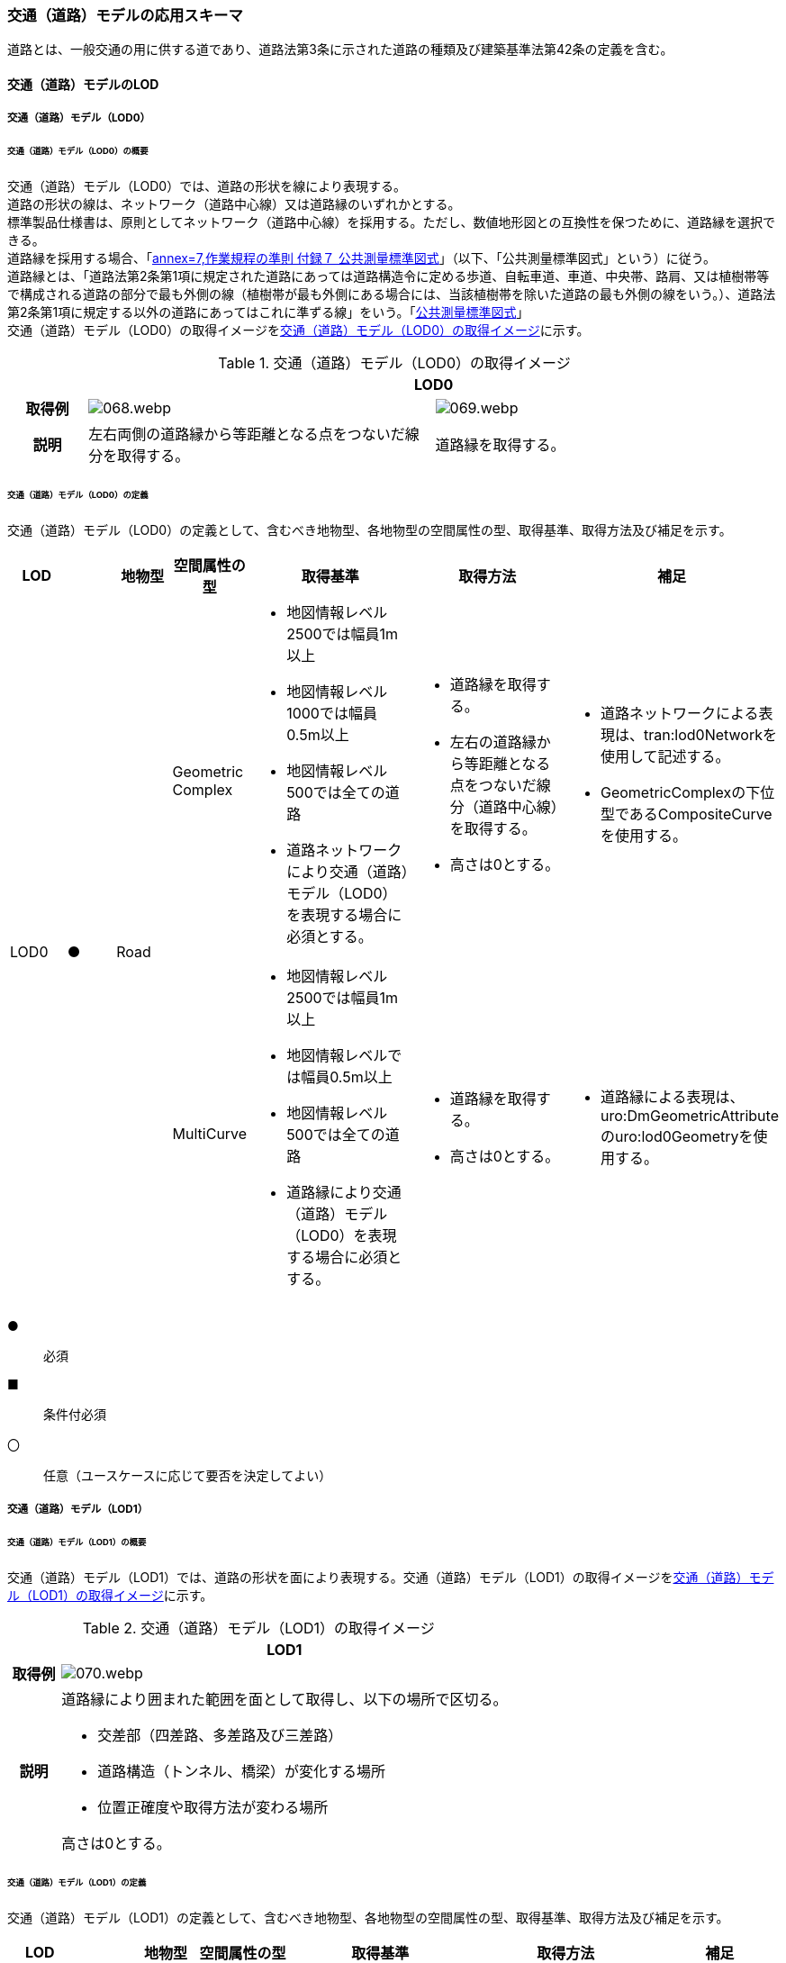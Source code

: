 [[toc4_03]]
=== 交通（道路）モデルの応用スキーマ

道路とは、一般交通の用に供する道であり、道路法第3条に示された道路の種類及び建築基準法第42条の定義を含む。

[[toc4_03_01]]
==== 交通（道路）モデルのLOD

[[toc4_03_01_01]]
===== 交通（道路）モデル（LOD0）

====== 交通（道路）モデル（LOD0）の概要

交通（道路）モデル（LOD0）では、道路の形状を線により表現する。 +
道路の形状の線は、ネットワーク（道路中心線）又は道路縁のいずれかとする。 +
標準製品仕様書は、原則としてネットワーク（道路中心線）を採用する。ただし、数値地形図との互換性を保つために、道路縁を選択できる。 +
道路縁を採用する場合、「<<gsi_ops,annex=7,作業規程の準則 付録７ 公共測量標準図式>>」（以下、「公共測量標準図式」という）に従う。 +
道路縁とは、「道路法第2条第1項に規定された道路にあっては道路構造令に定める歩道、自転車道、車道、中央帯、路肩、又は植樹帯等で構成される道路の部分で最も外側の線（植樹帯が最も外側にある場合には、当該植樹帯を除いた道路の最も外側の線をいう。）、道路法第2条第1項に規定する以外の道路にあってはこれに準ずる線」をいう。「<<gsi_ops,公共測量標準図式>>」 +
交通（道路）モデル（LOD0）の取得イメージを<<tab-4-16>>に示す。

[[tab-4-16]]
[cols="2a,9a,9a"]
.交通（道路）モデル（LOD0）の取得イメージ
|===
h| 2+^h| LOD0
h| 取得例
|
image::images/068.webp.png[]
|
image::images/069.webp.png[]

h| 説明 | 左右両側の道路縁から等距離となる点をつないだ線分を取得する。
|
道路縁を取得する。

|===

====== 交通（道路）モデル（LOD0）の定義

交通（道路）モデル（LOD0）の定義として、含むべき地物型、各地物型の空間属性の型、取得基準、取得方法及び補足を示す。

[cols="1a,^1a,1a,1a,3a,3a,2a"]
|===
| LOD | | 地物型 | 空間属性の型 | 取得基準 | 取得方法 | 補足

.2+| LOD0
.2+| ●
.2+| Road
| Geometric Complex
|
* 地図情報レベル2500では幅員1m以上
* 地図情報レベル1000では幅員0.5m以上
* 地図情報レベル500では全ての道路
* 道路ネットワークにより交通（道路）モデル（LOD0）を表現する場合に必須とする。
|
* 道路縁を取得する。
* 左右の道路縁から等距離となる点をつないだ線分（道路中心線）を取得する。
* 高さは0とする。
|
* 道路ネットワークによる表現は、tran:lod0Networkを使用して記述する。
* GeometricComplexの下位型であるCompositeCurveを使用する。

| MultiCurve
|
* 地図情報レベル2500では幅員1m以上
* 地図情報レベルでは幅員0.5m以上
* 地図情報レベル500では全ての道路
* 道路縁により交通（道路）モデル（LOD0）を表現する場合に必須とする。
|
* 道路縁を取得する。
* 高さは0とする。
|
* 道路縁による表現は、uro:DmGeometricAttributeのuro:lod0Geometryを使用する。

|===

[%key]
●:: 必須
■:: 条件付必須
〇:: 任意（ユースケースに応じて要否を決定してよい）

[[toc4_03_01_02]]
===== 交通（道路）モデル（LOD1）

====== 交通（道路）モデル（LOD1）の概要

交通（道路）モデル（LOD1）では、道路の形状を面により表現する。交通（道路）モデル（LOD1）の取得イメージを<<tab-4-17>>に示す。

[[tab-4-17]]
[cols="1a,9a"]
.交通（道路）モデル（LOD1）の取得イメージ
|===
h| ^h| LOD1
h| 取得例
|
image::images/070.webp.png[]

h| 説明 |
道路縁により囲まれた範囲を面として取得し、以下の場所で区切る。

* 交差部（四差路、多差路及び三差路）
* 道路構造（トンネル、橋梁）が変化する場所
* 位置正確度や取得方法が変わる場所

高さは0とする。

|===

====== 交通（道路）モデル（LOD1）の定義

交通（道路）モデル（LOD1）の定義として、含むべき地物型、各地物型の空間属性の型、取得基準、取得方法及び補足を示す。

[cols="1a,^1a,1a,1a,3a,3a,2a"]
|===
| LOD | | 地物型 | 空間属性の型 | 取得基準 | 取得方法 | 補足

| LOD1
| ●
| Road
| MultiSurface
|
* 地図情報レベル2500では幅員1m以上
* 地図情報レベルでは幅員0.5m以上
* 地図情報レベル500では全ての道路
|
* 道路縁をつないだ面を作成する。
* 以下の場所で区切る。
** 交差部
** 道路構造が変化する場所
** 位置正確度や取得方法が変わる場所
* 高さは0とする。
|

|===

[%key]
●:: 必須
■:: 条件付必須
〇:: 任意（ユースケースに応じて要否を決定してよい）

[[toc4_03_01_03]]
===== 交通（道路）モデル（LOD2）

====== 交通（道路）モデル（LOD2）の概要

交通（道路）モデル（LOD2）では、道路の形状を面により表現し、面を車道部、車道交差部、歩道部及び島に区分する。交通（道路）モデル（LOD2）の取得イメージを<<tab-4-18>>に示す。

[[tab-4-18]]
[cols="1a,9a"]
.交通（道路）モデル（LOD2）の取得イメージ
|===
h| ^h| LOD2
h| 取得例
|
image::images/071.webp.png[]

h| 説明 |
道路縁により囲まれた範囲を面として取得し、面を以下に区分する。

* 車道部
* 車道交差部
* 歩道部
* 島

高さは0とする。

|===

車道部とは、主として自動車が利用する道路の部分で、車線、すりつけ区間、分離帯が切断された車道の部分、側帯、路肩、停車帯、待避所、乗合自動車停車所、非常駐車帯、副道を含む。

[.source]
<<nilim_kiban_dps,道路基盤地図情報（整備促進版）製品仕様書（案）>>

車道交差部とは、十字路、丁字路、その他2つ以上の車道が交わる部分をいう。

[.source]
<<nilim_kiban_dps,道路基盤地図情報（整備促進版）製品仕様書（案）>>


歩道部とは、専ら歩行者と自転車の通行の用に供するため、工作物により車道部と区画して設置される道路の部分で、自転車道、自転車歩行者道、歩道を含む。

[.source]
<<nilim_kiban_dps,道路基盤地図情報（整備促進版）製品仕様書（案）>>


島とは、車両の走行を制御し、安全な交通を確保するために設置される分離帯及び交通島の部分をいう。

[.source]
<<nilim_kiban_dps,道路基盤地図情報（整備促進版）製品仕様書（案）>>


====== 交通（道路）モデル（LOD2）の定義

交通（道路）モデル（LOD2）の定義として、含むべき地物型、各地物型の空間属性の型、取得基準、取得方法及び補足を示す。

[cols="1a,^1a,1a,1a,3a,3a,2a"]
|===
| LOD | | 地物型 | 空間属性の型 | 取得基準 | 取得方法 | 補足

| LOD2
| ●
| Road
| MultiSurface
|
* 道路法の道路
* 建築基準法第42条の道路
|
* TrafficArea及びAuxiliaryTrafficAreaの集まりとして作成する。
|

.4+| LOD2
.4+| ●
.4+| TrafficArea
.4+| MultiSurface
|
* 車道部
|
* 車道の境界をつないだ面を作成し、車道交差部を除く面を取得する。
* 高さは0とする。
|

|
* 車道交差部（隅切りがある場合）
<|
* 隅切りに囲まれた車道部を取得する。
* 高さは0とする。
|
隅切りとは、道路構造令第27条第2項に示された、道路が同一平面で交差又は接続する場合に、隅角部を切り取り、適当な見とおしができる構造としたものをいう。
また、建築基準法施行規則第144条の4第1項第2号に示される隅切りを含む。

image::images/072.webp.png[]

|
* 車道交差部（隅切りが無い場合）
<|
* 交差する道路の道路縁が接する点を結ぶ線に囲まれた車道部を取得する。
* 高さは0とする。
|
image::images/073.webp.png[]

|
* 歩道部
<|
* 歩道の境界をつないだ面を取得する。
* 高さは0とする。
|

| LOD2
| ●
| Auxiliary Traffic Area
| MultiSurface
|
* 島
|
* 島の外周を取得する。
* 高さは0とする。
|

|===

[%key]
●:: 必須
■:: 条件付必須
〇:: 任意（ユースケースに応じて要否を決定してよい）

[[toc4_03_01_04]]
===== 交通（道路）モデル（LOD3）

====== 交通（道路）モデル（LOD3）の概要

交通（道路）モデル（LOD3）では、道路の形状を面により表現し、面を車道部、車道交差部、歩道部及び分離帯等に区分する。交通（道路）モデル（LOD3）は、「道路内の区分」（<<tab-4-19>>）と「高さの取得方法」（<<tab-4-20>>）の組み合わせが異なるLOD3.0、LOD3.1、LOD3.2、LOD3.3及びLOD3.4に区分する。標準製品仕様は、原則としてLOD3.0とする。ただし、ユースケースの必要に応じて、LOD3.1、LOD3.2、LOD3.3又はLOD3.4を採用できる。

[[tab-4-19]]
[cols="2a,4a,^4a,^1a,^1a,^1a,^1a,^1a"]
.LOD3.0、LOD3.1、LOD3.2、LOD3.3及び LOD3.4の「道路内の区分」
|===
2+| 交通（道路）モデル（LOD3）に含むべき地物 | 対応するCityGMLの地物型 | LOD3.0 | LOD3.1 | LOD3.2 | LOD3.3 | LOD3.4

2+| 道路 | Road |  ● |  ● |  ● |  ● |  ●
.5+| 車道部 | <| TrafficArea |  ● |  ● |  ● |  ● |  ●
| 車道交差部 | TrafficArea |  ● |  ● |  ● |  ● |  ●
| 車線 | TrafficArea | |  ● |  ● |  ● |  ●
| すりつけ区間、踏切道、軌道敷、待避所、副道、自動車駐車場（走路）、自転車駐車場（走路） | TrafficArea | | | | |  〇
| 非常駐車帯、中央帯、側帯、路肩、停車帯、乗合自動車停車所、自動車駐車場（駐車区画）、自転車駐車場（駐車区画） | AuxiliaryTrafficArea | | | | |  〇
.3+| 歩道部 | <| TrafficArea |  ● |  ● |  ● |  ● |  ●
| 歩道部上の植栽 | AuxiliaryTrafficArea | | |  ● |  ● |  ●
| 歩道、自転車歩行者道、自転車道 | TrafficArea | | | | |  〇
.2+| 島 | | AuxiliaryTrafficArea |  ● |  ● |  ● |  ● |  ●
| 交通島、分離帯、植樹帯、路面電車停車所 | AuxiliaryTrafficArea | | | | |  〇

|===

[%key]
●:: 必須
■:: 条件付必須
〇:: 任意（ユースケースに応じて要否を決定してよい）

[[tab-4-20]]
[cols="45a,^11a,^11a,^11a,^11a,^11a"]
.LOD3.0、LOD3.1、LOD3.2、LOD3.3及びLOD3.4の「高さの取得方法」
|===
| 取得方法 | LOD3.0 | LOD3.1 | LOD3.2 | LOD3.3 | LOD3.4

| 道路の横断方向の高さは一律とし、車道の高さとする。 |  ● |  ● | | |
| 道路の横断方向に15㎝以上の高さの差が存在した場合に、車道部、歩道部、島それぞれの高さを取得する。
|
| |  ● | |
| 道路の横断方向に2㎝以上の高さの差が存在した場合に、車道部、歩道部、島それぞれの高さを取得する。
|
| | |  ● |  ● footnote:[LOD3.4における取得の下限値は、ユースケースの必要に応じて定めることができる。]

|===


交通（道路）モデル（LOD3）の取得イメージを<<tab-4-21>>及び<<tab-4-22>>に示す。

// this table is_common to both doc01 and doc02 slide 24
// RWP aligned text 20240917

[[tab-4-21]]
[cols="1a,1a,1a,1a"]
.交通（道路）モデル（LOD3）の取得イメージ（道路内の区分）
|===
| LOD3.0 | LOD3.1 | LOD3.2及びLOD3.3 | LOD3.4

| 車道部、車道交差部、島及び歩道部を区分する。
| LOD3.0の区分を細分する。 +
車道部のうち、車線を区分する。
| LOD3.1の区分を細分する。 +
歩道部のうち、植栽を区分する。
| LOD3.3の区分を細分する。細分はユースケースに応じて決定する。

|
image::images/074.webp.png[]
|
image::images/075.webp.png[]
|
image::images/076.webp.png[]
|
image::images/077.webp.png[]

|===

NOTE: 青色着色している道路内の区分は、当該LODにおいて新たに区別ができるようになる区分である。

[[tab-4-22]]
[cols="1a,1a,1a"]
.交通（道路）モデル（LOD3）の取得イメージ（高さの取得方法）
|===
| LOD3.0及びLOD3.1 | LOD3.2 | LOD3.3及びLOD3.4

|
道路内（車道部、歩道部、島）の高さは、横断方向に同一（全て車道の高さ）となる。

立体交差が表現できる。

image::images/078.webp.png[]

|
道路の横断方向に存在する15㎝以上の高さの差を取得する。

. 高さの差が15㎝以上の段は、段の形状を取得する。
+
image::images/079.webp.png[]

. 高さの差が15㎝以上のスロープは、スロープの形状を取得する。
+
image::images/081.webp.png[]

. 高さの差が15㎝未満の段が複数あり、合計15㎝以上の高さの差がある場合は、スロープとして取得する。
+
image::images/083.webp.png[]

歩道と車道との間や車道と島との間に存在する縁石による段を表現できる。

|
道路の横断方向に存在する2㎝以上の高さの差を取得する。

. 高さの差が2㎝以上の段は、段の形状を取得する。
+
image::images/080.webp.png[]

. 高さの差が2㎝以上のスロープは、スロープの形状を取得する。
+
image::images/082.webp.png[]

. 高さの差が2㎝未満の段が複数あり、合計2㎝以上の高さの差がある場合は、スロープとして取得する。
+
image::images/084.webp.png[]

歩道に設けられた車道への切り下げ部に存在する段が表現できる。

image::images/085.webp.png[]

|===

====== 交通（道路）モデル（LOD3.0）の定義

交通（道路）モデル（LOD3.0）の定義として、含むべき地物型、各地物型の空間属性の型、取得基準、取得方法及び補足を示す。

[cols="1a,^1a,1a,1a,3a,3a,2a"]
|===
| LOD | | 地物型 | 空間属性の型 | 取得基準 | 取得方法 | 補足

| LOD3.0
| ●
| Road
| MultiSurface
|
* 道路法の道路
* 建築基準法第42条の道路
|
* TrafficArea及びAuxiliaryTrafficAreaの集まりとして作成する。
| 道路内の高さは、横断方向に同一（全て車道の路面高さ）となる。

.4+| LOD3.0
.4+| ●
.4+| TrafficArea
.4+| MultiSurface
|
* 車道部
|
* 車道の境界をつないだ面を作成し、車道交差部を除く面を取得する。
* 高さは車道の路面高さとする。
|

|
* 車道交差部（隅切りがある場合）
<|
* 隅切りで囲まれた車道部を取得する。
* 高さは車道の路面高さとする。
|

|
* 車道交差部（隅切りが無い場合）
<|
* 交差する道路の道路縁が接する点を結ぶ線に囲まれた車道部を取得する。
* 高さは車道の路面高さとする。
|
image::images/086.webp.png[]

|
* 歩道部
<|
* 歩道の境界をつないだ面を取得する。
* 高さは車道の路面高さとする。
|

| LOD3.0
| ●
| Auxiliary TrafficArea
| MultiSurface
|
* 島
|
* 島の外周を取得する。
* 高さは車道の路面高さとする。
|

|===

[%key]
●:: 必須
■:: 条件付必須
〇:: 任意（ユースケースに応じて要否を決定してよい）

====== 交通（道路）モデル（LOD3.1）の定義

交通（道路）モデル（LOD3.1）の定義として、含むべき地物型、各地物型の空間属性の型、取得基準、取得方法及び補足を示す。

[cols="1a,^1a,1a,1a,3a,3a,2a"]
|===
| LOD | | 地物型 | 空間属性の型 | 取得基準 | 取得方法 | 補足

| LOD3.1
| ●
| Road
| MultiSurface
|
* 道路法の道路
* 建築基準法第42条の道路
|
* TrafficArea及びAuxiliaryTrafficAreaの集まりとして作成する。
| 道路内の高さは、横断方向に同一（全て車道の路面高さ）となる。

.5+| LOD3.1
.5+| ●
.5+| TrafficArea
.5+| MultiSurface
|
* 車道部
<|
* 車道の境界をつないだ面を作成し、車道交差部及び車線を除く面を取得する。
* 高さは車道の路面高さとする。
|

|
* 車線
<|
* 区画線をつないだ面を作成する。
* 高さは車道の路面高さとする。
|

|
* 車道交差部（隅切りがある場合）
<|
* 停止線がある場合にはこれの延長とし、停止線がない場合には、隅切りに囲まれた車道部を取得する。
* 高さは車道の路面高さとする。
|

|
* 車道交差部（隅切りが無い場合）
<|
* 停止線がある場合にはこれの延長とし、停止線がない場合には、交差する道路の道路縁が接する点を結ぶ線に囲まれた車道部を取得する。
* 高さは車道の路面高さとする。
|

|
* 歩道部
<|
* 歩道の境界に囲まれた面を取得する。
* 高さは車道の路面高さとする。
|

| LOD3.1
| ●
| Auxiliary TrafficArea
| MultiSurface
|
* 島
|
* 島の外周を取得する。
* 高さは車道の路面高さとする。
|

|===

[%key]
●:: 必須
■:: 条件付必須
〇:: 任意（ユースケースに応じて要否を決定してよい）

====== 交通（道路）モデル（LOD3.2）の定義

交通（道路）モデル（LOD3.2）の定義として、含むべき地物型、各地物型の空間属性の型、取得基準、取得方法及び補足を示す。

[cols="1a,^1a,1a,1a,3a,3a,2a"]
|===
| LOD | | 地物型 | 空間属性の型 | 取得基準 | 取得方法 | 補足

| LOD3.2
| ●
| Road
| MultiSurface
|
* 道路法の道路
* 建築基準法第42条の道路
|
* TrafficArea及びAuxiliaryTrafficAreaの集まりとして作成する。
| 道路の横断方向に存在する15㎝以上の高さの差を取得する。

.6+| LOD3.2
.6+| ●
.6+| TrafficArea
.6+| MultiSurface
|
* 車道部
|
* 車道の境界をつないだ面を作成し、車道交差部及び車線を除く面を取得する。
* 高さは車道の路面高さとする。
|

|
* 車線
<|
* 区画線をつないだ面を作成する。
* 高さは車道の路面高さとする。
|

|
* 車道交差部（隅切りがある場合）
<|
* 停止線がある場合にはこれの延長とし、停止線がない場合には、隅切りに囲まれた車道部を取得する。
* 高さは車道の路面高さとする。
|

|
* 車道交差部（隅切りが無い場合）
<|
* 停止線がある場合にはこれの延長とし、停止線がない場合には、交差する道路の道路縁が接する点を結ぶ線に囲まれた車道部を取得する。
* 高さは車道の路面高さとする。
|

|
* 歩道部
<|
* 歩道の境界をつないだ面を取得する。
* 高さは歩道の路面高さとする。
* 横断歩道や車両出入口部に設置された歩道の切り下げ部では、歩道の高さは、車道の路面高さと同一の高さとする。
|

|
* 歩道部と車道部との間に存在する15㎝以上の高さの差
<|
* 15㎝以上の段の場合は、段の上端と下端を結ぶ面を作成し、その形状を取得する。
* 15㎝以上のスロープは、スロープの下端と上端を結ぶ面を取得する。
* 15㎝未満の段が複数存在する場合は、最下段の下端と最上段の上端を結ぶ面を作成する。
|
高さの差を表現する面は、歩道部の一部として取得する。

image::images/087.webp.png[]

.2+| LOD3.2
.2+| ●
.2+| Auxiliary TrafficArea
.2+| MultiSurface
|
* 島
|
* 島の上端の外周を面として取得する。
* 島の下端の外周と島の上端の外周に囲まれた面を取得する。
* 島の下端の外周の各頂点には、路面の高さを与え、上端の外周の各頂点には、島の上端の高さを与える。
|

|
* 植栽
<|
* 植栽の上端の外周を面として取得する。
* 植栽の下端の外周と島の上端の外周に囲まれた面を取得する。
* 植栽の下端の外周の各頂点には、歩道の路面の高さを与え、上端の外周の各頂点には、植栽の上端の高さを与える。
|

|===

[%key]
●:: 必須
■:: 条件付必須
〇:: 任意（ユースケースに応じて要否を決定してよい）

====== 交通（道路）モデル（LOD3.3）の定義

交通（道路）モデル（LOD3.3）の定義として、含むべき地物型、各地物型の空間属性の型、取得基準、取得方法及び補足を示す。

[cols="1a,^1a,1a,1a,3a,3a,2a"]
|===
| LOD | | 地物型 | 空間属性の型 | 取得基準 | 取得方法 | 補足

| LOD3.3
| ●
| Road
| MultiSurface
|
* 道路法の道路
* 建築基準法第42条の道路
|
* TrafficArea及びAuxiliaryTrafficAreaの集まりとして作成する。
| 道路の横断方向に存在する2㎝以上の高さの差を取得する。

.6+| LOD3.3
.6+| ●
.6+| TrafficArea
.6+| MultiSurface
|
* 車道部
|
* 車道の境界をつないだ面を作成し、車道交差部及び車線を除く面を取得する。
* 高さは車道の路面高さとする。
|

|
* 車線
<|
* 区画線をつないだ面を作成する。
* 高さは車道の路面高さとする。
|

|
* 車道交差部（隅切りがある場合）
<|
* 停止線がある場合にはこれの延長とし、停止線がない場合には、隅切りに囲まれた車道部を取得する。
* 高さは車道の路面高さとする。
|

|
* 車道交差部（隅切りが無い場合）
<|
* 停止線がある場合にはこれの延長とし、停止線がない場合には、交差する道路の道路縁が接する点を結ぶ線に囲まれた車道部を取得する。
* 高さは車道の路面高さとする。
|

|
* 歩道部
<|
* 歩道の境界をつないだ面を取得する。
* 高さは歩道の路面高さとする。
|

|
* 歩道部と車道部との間に存在する2㎝以上の高さの差
<|
* 2㎝以上の段の場合は、段の上端と下端を結ぶ面を作成し、その形状を取得する。
* 2㎝以上のスロープは、スロープの下端と上端を結ぶ面を取得する。
* 2㎝未満の段が複数存在する場合は、最下段の下端と最上段の上端を結ぶ面を作成する。
|
高さの差を表現する面は、歩道部の一部として取得する。

image::images/088.webp.png[]

.2+| LOD3.3
.2+| ●
.2+| Auxiliary TrafficArea
.2+| MultiSurface
|
* 島
|
* 島の上端の外周を面として取得する。
* 島の下端の外周と島の上端の外周に囲まれた面を取得する。
* 島の下端の外周の各頂点には、路面の高さを与え、上端の外周の各頂点には、島の上端の高さを与える。
|

|
* 植栽
<|
* 植栽の上端の外周を面として取得する。
* 植栽の下端の外周と島の上端の外周に囲まれた面を取得する。
* 植栽の下端の外周の各頂点には、歩道の路面の高さを与え、上端の外周の各頂点には、植栽の上端の高さを与える。
|

|===

[%key]
●:: 必須
■:: 条件付必須
〇:: 任意（ユースケースに応じて要否を決定してよい）

====== 交通（道路）モデル（LOD3.4）の定義

交通（道路）モデル（LOD3.4）の定義として、含むべき地物型、各地物型の空間属性の型、取得基準、取得方法及び補足を示す。

[cols="1a,^1a,1a,1a,3a,3a,2a"]
|===
| LOD | | 地物型 | 空間属性の型 | 取得基準 | 取得方法 | 補足

| LOD3.4
| ●
| Road
| MultiSurface
|
* 道路法の道路
* 建築基準法第42条の道路
|
* TrafficArea及びAuxiliaryTrafficAreaの集まりとして作成する。
| 道路の横断方向に存在する2㎝以上の高さの差を取得する。

.6+| LOD3.4
.6+| ●
.6+| TrafficArea
.6+| MultiSurface
|
* 車道部
|
* 車道の境界をつないだ面を作成し、車道交差部及び車線を除く面を取得する。
* 高さは車道の路面高さとする。
|

|
* 車線
<|
* 区画線又は道路標示をつないだ面を取得する。
* 高さは車道の路面高さとする。
|

|
* 車道交差部（隅切りがある場合）
<|
* 停止線がある場合にはこれの延長とし、停止線がない場合には、隅切りに囲まれた車道部を取得する。
* 高さは車道の路面高さとする。
|

|
* 車道交差部（隅切りが無い場合）
<|
* 停止線がある場合にはこれの延長とし、停止線がない場合には、交差する道路の道路縁が接する点を結ぶ線に囲まれた車道部を取得する。
* 高さは車道の路面高さとする。
|

|
* 歩道部
<|
* 歩道の境界をつないだ面を取得する。
* 高さは歩道の路面高さとする。
|

|
* 歩道部と車道部との間に存在する2㎝以上の高さの差
<|
* 2㎝以上の段の場合は、段の上端と下端を結ぶ面を作成し、その形状を取得する。
* 2㎝以上のスロープは、スロープの下端と上端を結ぶ面を取得する。
* 2㎝未満の段が複数存在する場合は、最下段の下端と最上段の上端を結ぶ面を作成する。
|
高さの差を表現する面は、歩道部の一部として取得する。

image::images/089.webp.png[]

| LOD3.4
| 〇
| TrafficArea
| MultiSurface
|
* すりつけ区間、踏切道、軌道敷、待避所、副道、自動車駐車場（走路）、自転車駐車場（走路）、
|
* 区画線又は道路標示をつないだ面を取得する。
* 高さは路面高さとする。
| ユースケースの必要に応じて、車道部又は車線を細分する。

| LOD3.4
| 〇
| TrafficArea
| MultiSurface
|
* 自転車歩行車道、自転車道、歩道
|
* 歩道部の境界をつないだ面を取得する。
* 高さは自転車歩行車道又は自転車の路面高さとする。
| ユースケースの必要に応じて、歩道部を細分する。

.2+| LOD3.4
.2+| ●
.2+| Auxiliary TrafficArea
.2+| MultiSurface
|
* 島
|
* 島の上端の外周を面として取得する。
* 島の下端の外周と島の上端の外周に囲まれた面を取得する。
* 島の下端の外周の各頂点には、路面の高さを与え、上端の外周の各頂点には、島の上端の高さを与える。
|

|
* 植栽
<|
* 植栽の上端の外周を面として取得する。
* 植栽の下端の外周と島の上端の外周に囲まれた面を取得する。
* 植栽の下端の外周の各頂点には、歩道の路面の高さを与え、上端の外周の各頂点には、植栽の上端の高さを与える。
|

| LOD3.4
| 〇
| Auxiliary TrafficArea
| MultiSurface
|
* 非常駐車帯、中央帯、側帯、路肩、停車帯、乗合自動車停車所、自動車駐車場（駐車区画）、自転車駐車場（駐車区画）
|
* 車道端、区画線又は道路標示をつないだ面を取得する。
* 高さは路面高さとする。
| ユースケースの必要に応じて、車道部を細分する。

| LOD3.4
| 〇
| Auxiliary TrafficArea
| MultiSurface
|
* 分離帯、交通島
|
* 分離帯又は交通島の上端の外周を面として取得する。
* 分離帯又は交通島の下端の外周と島の上端の外周に囲まれた面を取得する。
* 分離帯又は交通島の下端の外周の各頂点には、路面の高さを与え、上端の外周の各頂点には、分離帯又は交通島の上端の高さを与える。
| ユースケースの必要に応じて、島を細分する。

|===

[%key]
●:: 必須
■:: 条件付必須
〇:: 任意（ユースケースに応じて要否を決定してよい）

[[toc4_03_01_05]]
===== 各LODにおいて使用可能な地物型と空間属性

交通（道路）モデルの各LODにおいて使用可能な地物型と空間属性を<<tab-4-23>>に示す。

[[tab-4-23]]
[cols="3a,3a,^1a,^1a,^1a,^1a,4a"]
.交通（道路）モデルに使用する地物型と空間属性
|===
| 地物型 | 空間属性 | LOD0 | LOD1 | LOD2 | LOD3 | 適用

.6+| tran:Road | |  ● |  ● |  ● |  ● |
| tran:lod0Network ^|  ■ | | | .2+<| LOD0はネットワークを原則とするが、数値地形図との互換性を保つために、道路縁を選択できる。
| uro:lod0Geometry ^|  ■ | | |
| tran:lod1MultiSurface | |  ● | | |
| tran:lod2MultiSurface |  | |  ● | |
| tran:lod3MultiSurface |  | | |  ● |
.3+| tran:TrafficArea | | | |  ● |  ● |
| tran:lod2MultiSurface |  | |  ● | |
| tran:lod3MultiSurface |  | | |  ● |
.3+| tran:AuxiliaryTrafficArea | | | |  ● |  ● |
| tran:lod2MultiSurface |  | |  ● | |
| tran:lod3MultiSurface |  | | |  ● |

|===

[%key]
●:: 必須
■:: 条件付必須
〇:: 任意（ユースケースに応じて要否を決定してよい）

[[toc4_03_02]]
==== 交通（道路）モデルの応用スキーマクラス図

[[toc4_03_02_01]]
===== Transportation（CityGML）

Transportationパッケージは、交通に関する地物型を定義する。 +
標準製品仕様では、道路（tran:Road）、広場（tran:Square）、徒歩道（tran:Track）及び鉄道（tran:Railway）を定義する。 +
これらは、道路を構成する歩道や車道のような通行可能な領域（tran:TrafficArea）と、道路における路肩のように、これを補助する役割をもつ領域（tran:AuxiliaryTrafficArea）の集まりとして構成できる。

image::images/090.svg[]

[[toc4_03_02_02]]
===== Urban Object（i-UR）

====== tran:Roadの拡張属性

image::images/091.svg[]

====== tran:TrafficAreaの拡張属性

image::images/092.svg[]

====== tran:TransportationObject及びtran:TransportationComplexの拡張属性

image::images/093.svg[]

[[toc4_03_03]]
==== 交通（道路）モデルの応用スキーマ文書

[[toc4_03_03_01]]
===== Transportation（CityGML）

====== tran:Road

[cols="1a,1a,2a",options="noheader"]
|===
.3+| 型の定義
2+|
一般交通の用に供する場所。道路法第3条に示された道路の種類及び建築基準法第42条の定義を含む。

道路の延長方向は、以下の場所で区切る。

* 交差部（四差路、多差路及び三差路）
* 道路構造の変化点（トンネル、橋梁）

* 正確度（地図情報レベル）や取得方法
** an:Roadに含まれるtran:TrafficArea及びtran:AuxiliaryTrafficAreaは、同一路線に含まれなければならない。
+
同一のLODにおいて、連続する道路の境界は一致しなければならない。

.LOD1における道路の取得例
image::images/094.webp.png[]

2+|

.LOD2における道路の取得例
image::images/095.webp.png[]

2+|

.LOD3における道路の取得例
image::images/096.webp.png[]

h| 上位の型 2+| tran:TrafficComplex
h| ステレオタイプ 2+| << FeatureType >>
3+h| 継承する属性
h| 属性名 h| 属性の型及び多重度 h| 定義
| gml:description | gml:StringOrRefType [0..1] | 道路の概要。
| gml:name | gml:CodeType [0..1] | 道路を識別する名称。道路法に基づき路線が指定又は認定された路線名。文字列とする。
h| (gml:boundedBy) | gml:Envelope [0..1] | オブジェクトの範囲と空間参照系。
| core:creationDate | xs:date [0..1] | データが作成された日。運用上必須とする。
| core:terminationDate | xs:date [0..1] | データが削除された日。
h| (core:relativeToTerrain) | core:RelativeToTerrainType [0..1] | 地表面との相対的な位置関係。
h| (core:relativeToWater) | core:RelativeToWaterType [0..1] | 水面との相対的な位置関係。
| tran:class | gml:CodeType [0..1] | 交通の分類。コードリスト（TransportationComplex_class.xml）より選択する。
| tran:function | gml:CodeType [0..*] | 道路法における道路の区分及び建築基準法における道路の区分。コードリスト（Road_function.xml）より選択する。
| tran:usage | gml:CodeType [0..*] | 道路の利用方法。コードリスト（Road_usage.xml）より選択する。
3+h| 継承する関連役割
h| 関連役割名 h| 関連役割の型及び多重度 h| 定義
h| (gen:stringAttribute) | gen:stringAttribute [0..*] | 文字列型属性。属性を追加したい場合に使用する。
h| (gen:intAttribute) | gen:intAttribute [0..*] | 整数型属性。属性を追加したい場合に使用する。
h| (gen:doubleAttribute) | gen:doubleAttribute [0..*] | 実数型属性。属性を追加したい場合に使用する。
h| (gen:dateAttribute) | gen:dateAttribute [0..*] | 日付型属性。属性を追加したい場合に使用する。
h| (gen:uriAttribute) | gen:uriAttribute [0..*] | URI型属性。属性を追加したい場合に使用する。
h| (gen:measureAttribute) | gen:measureAttribute [0..*] | 単位付き数値型属性。属性を追加したい場合に使用する。
h| (gen:genericAttributeSet) | gen:GenericAttributeSet [0..*] | 汎用属性のセット（集合）。属性を追加したい場合に使用する。
| tran:trafficArea | tran:TrafficArea [0..*] | 道路を構成する要素のうち、車両や人が通行可能な領域への参照。
| tran:auxiliaryTrafficArea | tran:AuxiliaryTrafficArea [0..*] | 道路を構成する要素のうち、交通領域の機能を補助するために設けられた領域への参照。
| tran:lod0Network | gml:GeometricComplex [0..*] | 道路の連続性を表現する線。
| tran:lod1MultiSurface
| gml:MultiSurface [0..1]
| 道路縁により囲まれた道路の範囲。 +
車道交差部では、隅切りを結ぶ線により区切ることを基本とする。道路両側の隅切り位置が道路延長方向に大きく異なる場合は、より交差点より遠い隅切り位置より横断方向に区切る。 +
隅切りが無い場合は、交差する道路の道路縁の接点を結ぶ線により区切る。

| tran:lod2MultiSurface
| gml:MultiSurface [0..1]
| 道路縁により囲まれた道路の範囲。 +
tran:Roadが参照するtran:TrafficArea及びtran:AuxiliaryTrafficAreaのtran:lod2MultiSurfaceに含まれる、全てのgml:Polygonにより構成する。

| tran:lod3MultiSurface
| gml:MultiSurface [0..1]
| 道路縁により囲まれた道路の範囲。 +
tran:Roadが参照するtran:TrafficArea及びtran:AuxiliaryTrafficAreaのtran:lod3MultiSurfaceに含まれる、全てのgml:Polygonにより構成する。

| uro:tranKeyValuePairAttribute | uro:KeyValuePairAttribute [0..*] | 属性を拡張するための仕組み。コ－ド値以外の属性を拡張する場合は、gen:_GenericAttributeの下位型を使用する。
| uro:tranDataQualityAttribute | uro:DataQualityAttribute [1] | 作成したデータの品質に関する情報。必須とする。
| uro:tranDmAttribute | uro:DmAttribute [0..*] | 公共測量標準図式による図形表現に必要な情報。
| uro:tranFacilityTypeAttribute | uro:FacilityTypeAttribute [0..*] | 特定分野における施設の分類情報。
| uro:tranFacilityIdAttribute | uro:FacilityIdAttribute [0..1] | uro:tranFacilityTypeAttribute.classによって指定された分野における施設の識別情報。
| uro:tranFacilityAttribute | uro:FacilityAttribute [0..*] | uro:tranFacilityTypeAttribute.classによって指定された分野における施設管理情報。
3+h| 自身に定義された関連役割
h| 関連役割名 h| 関連役割の型及び多重度 h| 定義
| uro:roadStructureAttribute | uro:RoadStructureAttribute [0..1] | 当該道路の道路構造に関する情報。
| uro:trafficVolumeAttribute | uro:TrafficVolumeAttribute [0..1] | 当該道路を通行する車両の量に関する情報。

|===

====== tran:TrafficArea

[cols="1a,1a,2a",options="noheader"]
|===
.4+| 型の定義
2+|
車両や人が通行可能な領域。

* LOD2及びLOD3.0の場合は、車道部として、車両の利用が想定された車線や路肩その他一体的な舗装がされた全ての道路の部分を対象とする。また、歩道部として、歩道及び歩道上に設置された植栽の範囲を対象とする。

.LOD2及びLOD3.0におけるtran:TrafficAreaの例
image::images/097.webp.png[]

2+|
* LOD3.1の場合は、LOD3.0の車道部のうち、車線を細分する。

.LOD3.1におけるtran:TrafficAreaの例
image::images/098.webp.png[]

2+|
* LOD3.2及びLOD3.3の場合は、LOD3.1の歩道部から歩道上の植栽を除いた範囲を歩道部とする。

.LOD3.2及びLOD3.3におけるtran:TrafficAreaの例
image::images/099.webp.png[]

2+|
* LOD3.4の場合は、コードリストの区分に従う。

.LOD3.4におけるtran:TrafficAreaの例
image::images/100.webp.png[]

1つの道路オブジェクトに含まれる交通領域は、属性の変化が無い限り、区分しない。

h| 上位の型 2+| tran:_TransportationObject
h| ステレオタイプ 2+| << FeatureType >>
3+h| 継承する属性
h| 属性名 h| 属性の型及び多重度 h| 定義
h| (gml:description) | gml:StringOrRefType [0..1] | 概要。
h| (gml:name) | gml:CodeType [0..1] | 識別する名称。
h| (gml:boundedBy) | gml:Envelope [0..1] | オブジェクトの範囲と空間参照系。
| core:creationDate | xs:date [0..1] | データが作成された日。運用上必須とする。
| core:terminationDate | xs:date [0..1] | データが削除された日。
h| (core:relativeToTerrain) | core:RelativeToTerrainType [0..1] | 地表面との相対的な位置関係。
h| (core:relativeToWater) | core:RelativeToWaterType [0..1] | 水面との相対的な位置関係。
3+h| 自身に定義された属性
h| (tran:class) | gml:CodeType [0..1] | 交通の分類。
| tran:function | gml:CodeType [0..*] | 区画線や路面標示、道路標識等により示された交通領域の機能。コードリスト（TrafficArea_function.xml）より選択する。
h| (tran:usage) | gml:CodeType [0..*] | 交通領域の利用方法。
| tran:surfaceMaterial | gml:CodeType [0..1] | 表層舗装の有無及び材質。複数の表層舗装が混在している場合は、最も面積を占める舗装とする。コードリスト（TrafficArea\_ surfaceMaterial.xml）より選択する。
3+h| 継承する関連役割
h| 関連役割名 h| 関連役割の型及び多重度 h| 定義
h| (gen:stringAttribute) | gen:stringAttribute [0..*] | 文字列型属性。属性を追加したい場合に使用する。
h| (gen:intAttribute) | gen:intAttribute [0..*] | 整数型属性。属性を追加したい場合に使用する。
h| (gen:doubleAttribute) | gen:doubleAttribute [0..*] | 実数型属性。属性を追加したい場合に使用する。
h| (gen:dateAttribute) | gen:dateAttribute [0..*] | 日付型属性。属性を追加したい場合に使用する。
h| (gen:uriAttribute) | gen:uriAttribute [0..*] | URI型属性。属性を追加したい場合に使用する。
h| (gen:measureAttribute) | gen:measureAttribute [0..*] | 単位付き数値型属性。属性を追加したい場合に使用する。
h| (gen:genericAttributeSet) | gen:GenericAttributeSet [0..*] | 汎用属性のセット（集合）。属性を追加したい場合に使用する。
3+h| 自身に定義された関連役割
h| 関連役割名 h| 関連役割の型及び多重度 h| 定義
| tran:lod2MultiSurface
| gml:MultiSurface [0..1]
| 区画線や縁石等により示される境界線に囲まれた領域のうち、通行可能な道路の部分（歩道部、車道部、車道交差部）。 +
高さは0とする。 +
隣接するtran:TrafficArea又はtran:AuxiliaryTrafficAreaとの境界線の座標を一致させる。 +
tran:TrafficAreaのtran:lod2MultiSurfaceは、同一のtran:Roadのオブジェクトに含まれる他のtran:TrafficAreaやtran:AuxiliaryTrafficAreaのtran:lod2MultiSurfaceと重なることはない。（ただし、立体的な構造をもつ道路を除く） +
車道交差部での区切りは、LOD1と同様とする。分離帯がある場合には、車道交差部の範囲を分離帯までとする。 +
境界線として区画線を使用する場合は、区画線の中心を境界線とする。

| tran:lod3MultiSurface
| gml:MultiSurface [0..1]
| 区画線や縁石等により示される境界線に囲まれた領域のうち、通行可能な道路の部分。 +
LOD3.0の場合、横断方向に連続する交通領域の高さは一律とし、車道の標高とする。 +
LOD3.1～LOD3.4では、各水平位置における標高とする。 +
隣接するtran:TrafficArea又はtran:AuxiliaryTrafficAreaとの境界線の座標を一致させる。 +
tran:TrafficAreaのtran:lod3MultiSurfaceは、同一のtran:Roadのオブジェクトに含まれる他のtran:TrafficAreaやtran:AuxiliaryTrafficAreaのtran:lod3MultiSurfaceと重なることはない。 +
LOD3.0の場合、車道交差部での区切りはLOD2と同様とする。 +
LOD3.1～LOD3.4では、停止線がある場合にはこれの延長とし、停止線がない場合には、LOD2と同様とするが、ユースケースに応じて決定できる。 +
境界線として区画線を使用する場合は、区画線の中心を境界線とする。

| uro:trafficAreaStructureAttribute
| uro:TrafficAreaStructureAttribute [0..1]
| 交通領域の構造。道路の交通領域の場合にのみ取得する。 +
交通領域内の代表車線数を記述する。交通領域において車線を区分しない場合にのみ用いる。

|===

====== tran:AuxiliaryTrafficArea

[cols="1a,1a,2a",options="noheader"]
|===
.3+| 型の定義
2+|
道路を構成する領域のうち、交通領域の機能を補助するために設けられた領域。

* LOD2、LOD3.0及びLOD3.1の場合は、道路内の島状の施設（交通島及び分離帯、路面電車停車所）を対象とする。

.LOD2、LOD3.0及びLOD3.1での道路のtran:AuxiliaryTrafficAreaの取得例
image::images/101.webp.png[]

2+|
* LOD3.2及びLOD3.3の場合は、上記に加え、歩道部に設置された植栽を対象とする。

.LOD3.2及びLOD3.3での道路のtran:AuxiliaryTrafficAreaの取得例
image::images/102.webp.png[]

2+|
* LOD3.4に場合は、tran:functionにより指定されるコードリストの区分に従う。

.LOD3.4での道路のtran:AuxiliaryTrafficAreaの取得例
image::images/103.webp.png[]

1つの道路オブジェクトに含まれる交通補助領域は、属性の変化が無い限り、延長方向では区分しない（例：延長方向に連続する分離帯を細分しない）。

h| 上位の型 2+| tran:_TransportationObject
h| ステレオタイプ 2+| << FeatureType >>
3+h| 継承する属性
h| 属性名 h| 属性の型及び多重度 h| 定義
h| (gml:description) | gml:StringOrRefType [0..1] | 道路の概要。
h| (gml:name) | gml:CodeType [0..1] | 道路を識別する名称。道路法に基づき路線が指定又は認定された路線名。
h| (gml:boundedBy) | gml:Envelope [0..1] | オブジェクトの範囲と空間参照系。
| core:creationDate | xs:date [0..1] | データが作成された日。運用上必須とする。
| core:terminationDate | xs:date [0..1] | データが削除された日。
h| (core:relativeToTerrain) | core:RelativeToTerrainType [0..1] | 地表面との相対的な位置関係。
h| (core:relativeToWater) | core:RelativeToWaterType [0..1] | 水面との相対的な位置関係。
3+h| 自身に定義された属性
h| (tran:class) | gml:CodeType [0..1] | 交通の分類。
| tran:function | gml:CodeType [0..*] | 区画線や路面標示、道路標識等により示された交通補助領域の機能。コードリスト（AuxiliaryTrafficArea_function.xml）より選択する。
h| (tran:usage) | gml:CodeType [0..*] | 交通補助領域の利用方法。
| tran:surfaceMaterial | gml:CodeType [0..1] | 表層舗装の有無及び材質。複数の表層舗装が混在している場合は、最も面積を占める舗装とする。コードリスト（AuxiliaryTrafficArea\_ surfaceMaterial.xml）より選択する。
3+h| 継承する関連役割
h| 関連役割名 h| 関連役割の型及び多重度 h| 定義
h| (gen:stringAttribute) | gen:stringAttribute [0..*] | 文字列型属性。属性を追加したい場合に使用する。
h| (gen:intAttribute) | gen:intAttribute [0..*] | 整数型属性。属性を追加したい場合に使用する。
h| (gen:doubleAttribute) | gen:doubleAttribute [0..*] | 実数型属性。属性を追加したい場合に使用する。
h| (gen:dateAttribute) | gen:dateAttribute [0..*] | 日付型属性。属性を追加したい場合に使用する。
h| (gen:uriAttribute) | gen:uriAttribute [0..*] | URI型属性。属性を追加したい場合に使用する。
h| (gen:measureAttribute) | gen:measureAttribute [0..*] | 単位付き数値型属性。属性を追加したい場合に使用する。
h| (gen:genericAttributeSet) | gen:GenericAttributeSet [0..*] | 汎用属性のセット（集合）。属性を追加したい場合に使用する。
3+h| 自身に定義された関連役割
h| 関連役割名 h| 関連役割の型及び多重度 h| 定義
| tran:lod2MultiSurface
| gml:MultiSurface [0..1]
| 縁石等により示される境界線に囲まれた領域のうち、通行の用に供しない道路の部分（分離帯、交通島、路面電車停車所）。高さは0とする。隣接するtran:TrafficArea又はtran:AuxiliaryTrafficAreaとの境界線の座標を一致させる。 +
tran: AuxiliaryTrafficAreaのtran:lod2MultiSurfaceは、同一のtran:Roadのオブジェクトに含まれる他のtran:TrafficAreaやtran:AuxiliaryTrafficAreaのtran:lod2MultiSurfaceと重なることはない。（ただし、立体的な構造をもつ道路を除く。） +
車道交差部での区切りは、LOD1と同様とする。分離帯がある場合には、車道交差部の範囲を分離帯までとする。 +
境界線として区画線を使用する場合は、区画線の中心を境界線とする。

| tran:lod3MultiSurface
| gml:MultiSurface [0..1]
a| 縁石等により示される境界線に囲まれた領域のうち、通行の用に供しない道路の部分。 +
LOD3.0の場合、横断方向に連続する交通領域の高さは一律とし、車道の標高とする。 +
LOD3.1～LOD3.4では、各水平位置における標高とする。 +
隣接するtran:TrafficArea又はtran:AuxiliaryTrafficAreaとの境界線の座標を一致させる。 +
tran: AuxiliaryTrafficAreaのtran:lod3MultiSurfaceは、同一のtran:Roadのオブジェクトに含まれる他のtran:TrafficAreaやtran:AuxiliaryTrafficAreaのtran:lod3MultiSurfaceと重なることはない。 +
LOD3.0の場合、車道交差部での区切りは、LOD2と同様とする。 +
LOD3.1～LOD3.4では、停止線がある場合にはこれの延長とし、停止線がない場合には、LOD2と同様とするが、ユースケースに応じて決定できる。

境界線として区画線を使用する場合は、区画線の中心を境界線とする。

|===

[[toc4_03_03_02]]
===== Urban Object（i-UR）

====== uro:KeyValuePairAttribute

[cols="1a,1a,2a"]
|===
| 型の定義
2+| 都市オブジェクトに付与する追加情報。都市オブジェクトが継承する属性及び都市オブジェクトに定義された属性以外にコード型の属性を追加したい場合に使用する。 +
属性名称と属性の値の対で構成される。コード値以外の属性を追加する場合は、gen:_GenericAttributeを使用すること。

h| 上位の型 2+| ―
h| ステレオタイプ 2+| << DataType >>
3+h| 自身に定義された属性
h| 属性名 h| 属性の型及び多重度 h| 定義
| uro:key | gml:CodeType [1] | 拡張する属性の名称。名称は、コ－ドリスト（KeyValuePairAttribute_key.xml）を作成し、選択する。
| uro:codeValue
| gml:CodeType [1]
| 拡張された属性の値。値は名称は、コ－ドリスト（KeyValuePairAttribute_key[%key].xml）を作成し、選択する。 +
[%key]は、属性uro:keyの値に一致する。

h| 型の定義
2+| 都市オブジェクトに付与する追加情報。都市オブジェクトが継承する属性及び都市オブジェクトに定義された属性以外にコード型の属性を追加したい場合に使用する。 +
属性名称と属性の値の対で構成される。コード値以外の属性を追加する場合は、gen:_GenericAttributeを使用すること。

h| 上位の型 2+| ―
h| ステレオタイプ 2+| << DataType >>
3+h| 自身に定義された属性
h| 属性名 h| 属性の型及び多重度 h| 定義
| uro:key | gml:CodeType [1] | 拡張する属性の名称。名称は、コ－ドリスト（KeyValuePairAttribute_key.xml）を作成し、選択する。
| uro:codeValue
| gml:CodeType [1]
| 拡張された属性の値。値は名称は、コ－ドリスト（KeyValuePairAttribute_key[%key].xml）を作成し、選択する。 +
[%key]は、属性uro:keyの値に一致する。

|===

====== uro:DataQualityAttribute

[cols="1a,1a,2a"]
|===
| 型の定義 2+| 都市オブジェクトの品質を記述するためのデータ型。

h| 上位の型 2+| ―
h| ステレオタイプ 2+| << DataType >>
3+h| 自身に定義された属性
h| 属性名 h| 属性の型及び多重度 h| 定義
| uro:geometrySrcDescLod0
| gml:CodeType [0..*]
| LOD0の幾何オブジェクトの作成に使用した原典資料の種類。 +
コードリスト（DataQualityAttribute_geometrySrcDesc.xml）より選択する。拡張製品仕様書でLOD0の幾何オブジェクトが作成対象となっている場合は必須とする。この場合、具体的な都市オブジェクトがLOD0の幾何オブジェクトを含んでいない場合でも、「未作成」を示すコード「999」を選択すること（例えば、交通（道路）モデルについて、一部の範囲のみLOD0の幾何オブジェクトが作成され、対象とする都市オブジェクトにはLOD1の幾何オブジェクトのみが含まれているような場合でも、その都市オブジェクトに関する本属性の値は「999」となる。）。

| uro:geometrySrcDescLod1
| gml:CodeType [1..*]
| LOD1の幾何オブジェクトの作成に使用した原典資料の種類。 +
コードリスト（DataQualityAttribute_geometrySrcDesc.xml）より選択する。具体的な都市オブジェクトがLOD1の幾何オブジェクトを含んでいない場合でも、「未作成」を示すコード「999」を選択すること。

| uro:geometrySrcDescLod2
| gml:CodeType [0..*]
| LOD2の幾何オブジェクトの作成に使用した原典資料の種類。 +
コードリスト（DataQualityAttribute_geometrySrcDesc.xml）より選択する。拡張製品仕様書でLOD2の幾何オブジェクトが作成対象となっている場合は必須とする。この場合、具体的な都市オブジェクトがLOD2の幾何オブジェクトを含んでいない場合でも、「未作成」を示すコード「999」を選択すること（例えば、交通（道路）モデルについて、一部の範囲のみLOD0の幾何オブジェクトが作成され、対象とする都市オブジェクトにはLOD1の幾何オブジェクトのみが含まれているような場合でも、その都市オブジェクトに関する本属性の値は「999」となる。）。

| uro:geometrySrcDescLod3
| gml:CodeType [0..*]
| LOD3の幾何オブジェクトの作成に使用した原典資料の種類。 +
コードリスト（DataQualityAttribute_geometrySrcDesc.xml）より選択する。拡張製品仕様書でLOD3の幾何オブジェクトが作成対象となっている場合は必須とする。この場合、具体的な都市オブジェクトがLOD3の幾何オブジェクトを含んでいない場合でも、「未作成」を示すコード「999」を選択すること（例えば、交通（道路）モデルについて、一部の範囲のみLOD0の幾何オブジェクトが作成され、対象とする都市オブジェクトにはLOD1の幾何オブジェクトのみが含まれているような場合でも、その都市オブジェクトに関する本属性の値は「999」となる。）。

h| (uro:geometrySrcDescLod4) | gml:CodeType [0..*] | LOD4の幾何オブジェクトの作成に使用した原典資料の種類。
| uro:thematicSrcDesc
| gml:CodeType [0..*]
| 主題属性の作成に使用した原典資料の種類。 +
コードリスト（DataQualityAttribute_thematicSrcDesc.xml）より選択する。 +
主題属性が作成対象となっている場合は必須とする。

| uro:appearanceSrcDescLod0
| gml:CodeType [0..*]
| LOD0の幾何オブジェクトのアピアランスに使用した原典資料の種類。 +
コードリスト（DataQualityAttribute_appearanceSrcDesc.xml）より選択する。 +
拡張製品仕様書でLOD0の幾何オブジェクトのアピアランスが作成対象となっている場合は必須とする。この場合、具体的な都市オブジェクトがLOD0の幾何オブジェクトのアピアランスを含んでいない場合でも、「未作成」を示すコード「999」を選択すること。

| uro:appearanceSrcDescLod1
| gml:CodeType [0..*]
| LOD1の幾何オブジェクトのアピアランスに使用した原典資料の種類。 +
コードリスト（DataQualityAttribute_appearanceSrcDesc.xml）より選択する。 +
拡張製品仕様書LOD1の幾何オブジェクトのアピアランスが作成対象となっている場合は必須とする。この場合、具体的な都市オブジェクトがLOD1の幾何オブジェクトのアピアランスを含んでいない場合でも、「未作成」を示すコード「999」を選択すること。

| uro:appearanceSrcDescLod2
| gml:CodeType [0..*]
| LOD2の幾何オブジェクトのアピアランスに使用した原典資料の種類。 +
コードリスト（DataQualityAttribute_appearanceSrcDesc.xml）より選択する。 +
拡張製品仕様書でLOD2の幾何オブジェクトのアピアランスが作成対象となっている場合は必須とする。この場合、具体的な都市オブジェクトがLOD2の幾何オブジェクトのアピアランスを含んでいない場合でも、「未作成」を示すコード「999」を選択すること。

| uro:appearanceSrcDescLod3
| gml:CodeType [0..*]
| LOD3の幾何オブジェクトのアピアランスに使用した原典資料の種類。 +
コードリスト（DataQualityAttribute_appearanceSrcDesc.xml）より選択する。 +
拡張製品仕様書でLOD3の幾何オブジェクトのアピアランスが作成対象となっている場合は必須とする。この場合、具体的な都市オブジェクトがLOD3の幾何オブジェクトのアピアランスを含んでいない場合でも、「未作成」を示すコード「999」を選択すること。

h| uro:appearanceSrcDescLod4 | gml:CodeType [0..*] | LOD4の幾何オブジェクトのアピアランスに使用した原典資料の種類。
| uro:lodType
| gml:CodeType[0..*]
| 幾何オブジェクトに適用されたLODの詳細な区分。 +
コードリスト（Road_lodType.xml）より選択する。 +
LOD3の幾何オブジェクトを作成する場合は必須とする。

h| (uro:lod1HeightType) | gml:CodeType [0..1] | LOD1の立体図形を作成する際に使用した高さの算出方法。
| uro:tranDataAcquisition
| xs:string [0..1]
| 「<<nilim_kiban_dps,道路基盤地図情報（整備促進版）製品仕様書（案）>>」（平成27年5月）に定める「取得レベル(level)」を記述するための属性。 +
tran:Roadの場合に記述することができる。 +
文字列型で記述する内容は「<<nilim_kiban_dps,道路基盤地図情報（整備促進版）製品仕様書（案）>>」に従う。例えば、道路モデルが空中写真測量成果を用いて作成されている場合はその旨と撮影縮尺を記述する（航空写真測量（１／４０００））。既成図数値化の場合は元となる図面の種類を記述する（既成数値化（道路台帳付図））。補備測量を行った場合はその旨を記述する（既存資源活用＋部分的補備測量）。

3+h| 自身に定義された関連役割
h| 関連役割名 h| 関連役割の型及び多重度 h| 定義
| uro:publicSurveyDataQualityAttribute
| uro:PublicSurveyDataQualityAttribute [0..1]
| 使用した公共測量成果の地図情報レベルと種類。 +
各LODの幾何オブジェクトの作成に使用した原典資料の種類に関する属性（uro:geometrySrcDescLod0等）のコード値（コードリスト（DataQualityAttribute_geometrySrcDesc.xml）より選択される）が公共測量成果（コード「000」）となっている場合は、必須とする。

|===

====== uro:PublicSurveyDataQualityAttribute

[cols="1a,1a,2a"]
|===
| 型の定義 2+| 使用した公共測量成果の地図情報レベルと種類を、LODごとに記述するためのデータ型。

h| 上位の型 2+| ―
h| ステレオタイプ 2+| << DataType >>
3+h| 自身に定義された属性
h| 属性名 h| 属性の型及び多重度 h| 定義
| uro:srcScaleLod0
| gml:CodeType [0..1]
| LOD0の幾何オブジェクトの作成に使用した原典資料の地図情報レベル。 +
コードリスト（PublicSurveyDataQualityAttribute_srcScale.xml）より選択する。 +
「LOD0の幾何オブジェクトの作成に使用した原典資料の種類についての属性」（uro:geometrySrcDescLod0）のコード値（コードリスト（DataQualityAttribute_geometrySrcDesc.xml）より選択される）が公共測量成果（コード「000」）のみの場合は、必須とする。

| uro:srcScaleLod1
| gml:CodeType [0..1]
| LOD1の幾何オブジェクトの作成に使用した原典資料の地図情報レベル。 +
コードリスト（PublicSurveyDataQualityAttribute_srcScale.xml）より選択する。 +
「LOD1の幾何オブジェクトの作成に使用した原典資料の種類についての属性」（uro:geometrySrcDescLod1）のコード値（コードリスト（DataQualityAttribute_geometrySrcDesc.xml）より選択される）が公共測量成果（コード「000」）のみの場合は、必須とする。

| uro:srcScaleLod2
| gml:CodeType [0..1]
| LOD2の幾何オブジェクトの作成に使用した原典資料の地図情報レベル。 +
コードリスト（PublicSurveyDataQualityAttribute_srcScale.xml）より選択する。 +
「LOD2の幾何オブジェクトの作成に使用した原典資料の種類についての属性」（uro:geometrySrcDescLod2）のコード値（コードリスト（DataQualityAttribute_geometrySrcDesc.xml）より選択される）が公共測量成果（コード「000」）のみの場合は、必須とする。 +
複数の地図情報レベルが混在する場合は、最も低い地図情報レベルを記載する。例えば地図情報レベル2500の公共測量成果と地図情報レベル500の公共測量成果を使用した場合は、地図情報レベル2500となる。

| uro:srcScaleLod3
| gml:CodeType [0..1]
| LOD3の幾何オブジェクトの作成に使用した原典資料の地図情報レベル。 +
コードリスト（PublicSurveyDataQualityAttribute_srcScale.xml）より選択する。 +
「LOD3の幾何オブジェクトの作成に使用した原典資料の種類についての属性」（uro:geometrySrcDescLod3）のコード値（コードリスト（DataQualityAttribute_geometrySrcDesc.xml）より選択される）が公共測量成果（コード「000」）のみの場合は、必須とする。 +
複数の地図情報レベルが混在する場合は、最も低い地図情報レベルを記載する。例えば地図情報レベル2500の公共測量成果と地図情報レベル500の公共測量成果を使用した場合は、地図情報レベル2500となる。

| uro:srcScaleLod4 | gml:CodeType [0..1] | LOD4の幾何オブジェクトの作成に使用した原典資料の地図情報レベル。
| uro:publicSurveySrcDescLod0
| gml:CodeType [0..*]
| LOD0の幾何オブジェクトの作成に使用した原典資料の種類。コードリスト（PublicSurveyDataQualityAttribute_publicSurveySrcDesc.xml）より選択する。 +
「LOD0の幾何オブジェクトの作成に使用した原典資料の種類についての属性」（uro:geometrySrcDescLod0）のコード値（コードリスト（DataQualityAttribute_geometrySrcDesc.xml）より選択される）が公共測量成果（コード「000」）のみの場合は、必須とする。 +
複数の種類の原典資料を使用した場合は、それぞれを記述する。

| uro:publicSurveySrcDescLod1
| gml:CodeType [0..*]
| LOD1の幾何オブジェクトの作成に使用した原典資料の種類。コードリスト（PublicSurveyDataQualityAttribute_publicSurveySrcDesc.xml）より選択する。 +
「LOD1の幾何オブジェクトの作成に使用した原典資料の種類についての属性」（uro:geometrySrcDescLod1）のコード値（コードリスト（DataQualityAttribute_geometrySrcDesc.xml）より選択される）が公共測量成果（コード「000」）のみの場合は、必須とする。 +
複数の種類の原典資料を使用した場合は、それぞれを記述する。

| uro:publicSurveySrcDescLod2
| gml:CodeType [0..*]
| LOD2の幾何オブジェクトの作成に使用した原典資料の種類。コードリスト（PublicSurveyDataQualityAttribute_publicSurveySrcDesc.xml）より選択する。 +
「LOD2の幾何オブジェクトの作成に使用した原典資料の種類についての属性」（uro:geometrySrcDescLod2）のコード値（コードリスト（DataQualityAttribute_geometrySrcDesc.xml）より選択される）が公共測量成果（コード「000」）のみの場合は、必須とする。 +
複数の種類の原典資料を使用した場合は、それぞれを記述する。

| uro:publicSurveySrcDescLod3
| gml:CodeType [0..*]
| LOD3の幾何オブジェクトの作成に使用した原典資料の種類。コードリスト（PublicSurveyDataQualityAttribute_publicSurveySrcDesc.xml）より選択する。 +
「LOD3の幾何オブジェクトの作成に使用した原典資料の種類についての属性」（uro:geometrySrcDescLod3）のコード値（コードリスト（DataQualityAttribute_geometrySrcDesc.xml）より選択される）が公共測量成果（コード「000」）のみの場合は、必須とする。 +
複数の種類の原典資料を使用した場合は、それぞれを記述する。

h| (uro:publicSurveySrcDescLod4) | gml:CodeType [0..*] | LOD4の幾何オブジェクトの作成に使用した原典資料の種類。

|===

====== uro:RoadStructureAttribute

[cols="1a,1a,2a"]
|===
| 型の定義 2+| 道路を、路線、同等以上の道路との交差点、道路構造の変化点（トンネル、橋梁）で変化する場所で区切った区間における、道路の構造。

h| 上位の型 2+| ー
h| ステレオタイプ 2+| << DataType >>
3+h| 自身に定義された属性
h| 属性名 h| 属性の型及び多重度 h| 定義
| uro:widthType | gml:CodeType [0..1] | 幅員の区分。コードリスト（RoadStructureAttribute_widthType.xml）より選択する。都市計画基礎調査で収集されている場合にのみ作成する。
| uro:width | gml:LengthType [0..1] | 中央帯、車道、路肩、植樹帯、歩道等及び環境施設帯（環境施設帯の中の路肩、植樹帯、歩道等の部分を除いた部分）の幅員を合計した幅員。単位はm（uom=”m”）とする。
| uro:numberOfLanes
| xs:integer [0..1]
| 上下線の合計（一方通行区間の場合を除く）の車線数。 +
道路構造令第 2 条第 7 号の登坂車線、同第 2 条第 6 号にいう付加追越車線、同第 2 条 8 号の屈折車線、同第 2 条第 9 号の変速車線及び同第 2 条第 14 号の停車帯、及びゆずり車線は車線数には含めない。交差点付近において、右左折のための車線が設けられている場合はこの数を含まない。 +
「1 車線道路」は道路構造令第 5 条 1 項ただし書きによって、車線により構成されない車道を持つ道路であるが、ここでは車線数＝1とする。「1車線道路」は車道幅員が5.5m未満の場合とする。 +
道路構造が「交差部」の場合、この属性は作成しない。

| uro:sectionType | gml:CodeType [0..1] | 道路構造の種別。コードリスト（RoadStructureAttribute_sectionType.xml）より選択する。

|===

====== uro:TrafficVolumeAttribute

[cols="1a,1a,2a"]
|===
| 型の定義 2+| 道路の交通量に関する情報。全国道路・街路交通情勢調査一般交通量調査の対象となる高速自動車国道、都市高速道路、一般国道、主要地方道である都道府県道及び指定市の市道、一般都道府県道、指定市の一部の一般市道を対象とする。

h| 上位の型 2+| ー
h| ステレオタイプ 2+| << DataType >>
3+h| 自身に定義された属性
h| 属性名 h| 属性の型及び多重度 h| 定義
| uro:sectionID | xs:string [0..1] | 交通量調査において、調査の単位となる交通調査基本区間に付与される番号。原則として「都道府県（2 桁）」＋「道路種別（1 桁）」＋「路線番号（4 桁）」＋「順番号（4 桁）」からなる 11 桁の番号。
| uro:routeName | xs:string [0..1] | 路線名。
| uro:weekday12hourTrafficVolume | xs:integer [0..1] | 平日7時~19時までに通過する車両台数。単位は台とする。
| uro:weekday24hourTrafficVolume | xs:integer [0..1] | 平日7時~翌朝7時又は0時~翌日0時までに通過する車両台数。単位は台とする。
| uro:largeVehicleRate | xs:double [0..1] | 自動車類交通量に対する大型車交通量の割合。単位は％とする。
| uro:congestionRate | xs:double [0..1] | 交通調査基本区間の交通容量に対する交通量の比。単位は％とする。
| uro:averageTravelSpeedInCongestion | xs:double [0..1] | 朝のラッシュ時間帯（7 時～ 9 時）又は夕方のラッシュ時間帯（17時～19 時）において平均旅行速度を集計し、その遅い方の時間帯の旅行速度。都市計画基礎調査で収集されている場合にのみ作成する。単位はkm/hとする。
| uro:averageInboundTravelSpeedInCongestion | xs:double [0..1] | 朝のラッシュ時間帯（7 時～ 9 時）又は夕方のラッシュ時間帯（17時～19 時）において上り線における平均旅行速度を集計し、その遅い方の時間帯の旅行速度。単位はkm/hとする。
| uro:averageOutboundTravelSpeedInCongestion | xs:double [0..1] | 朝のラッシュ時間帯（7 時～ 9 時）又は夕方のラッシュ時間帯（17時～19 時）において下り線における平均旅行速度を集計し、その遅い方の時間帯の旅行速度。単位はkm/hとする。
| uro:averageInboundTravelSpeedNotCongestion
| xs:double [0..1]
| 昼間非混雑時（9～17 時）における上り線の平均旅行速度。 +
単位はkm/hとする。

| uro:averageOutboundTravelSpeedNotCongestion
| xs:double [0..1]
| 昼間非混雑時（9～17 時）における下り線平均旅行速度。 +
単位はkm/hとする。

| uro:observationPointName | xs:string [0..1] | 交通量等を観測した地点の名称。
| uro:reference | xs:string [0..1] | 対象となる道路の区間を図上で識別する番号。
| uro:surveyYear | xs:gYear [0..1] | 調査が実施された年。必須とする。

|===

====== uro:TrafficAreaStructureAttribute

[cols="1a,1a,2a"]
|===
| 型の定義 2+| 交通領域の構造。

h| 上位の型 2+| uro:TrafficAreaAttribute
h| ステレオタイプ 2+| << DataType >>
3+h| 自身に定義された属性
h| 属性名 h| 属性の型及び多重度 h| 定義
| uro:numberOfLanes | xs:integer [0..1] | 交通領域内の合計（一方通行区間の場合を除く）の車線数。

道路構造令第2条第7号の登坂車線、同第2条第6号にいう付加追越車線、同第2条8号の屈折車線、同第2条第9号の変速車線及び同第2条第14号の停車帯、及びゆずり車線は車線数には含めない。交差点付近において、右左折のための車線が設けられている場合はこの数を含まない。 LOD2及びLOD3.0の車道部のみにこの属性を付与する。

|===

[[toc4_03_03_03]]
===== 施設管理のための拡張属性

====== uro:FacilityIdAttribute

<<toc4_26_03,施設管理属性の応用スキーマ文書>>　参照。

====== uro:FacilityTypeAttribute

<<toc4_26_03,施設管理属性の応用スキーマ文書>>　参照。

====== uro:FacilityAttribute

<<toc4_26_03,施設管理属性の応用スキーマ文書>>　参照。

[[toc4_03_03_04]]
===== 数値地形図のための拡張属性

====== uro:DmGeometricAttribute

<<toc4_25_03,公共測量標準図式の応用スキーマ文書>>　参照。

====== uro:DmElement

<<toc4_25_03,公共測量標準図式の応用スキーマ文書>>　参照。

[[toc4_03_04]]
==== 交通（道路）で使用するコードリストと列挙型

[[toc4_03_04_01]]
===== Transportaion（CityGML）

====== TransportationComplex_class.xml

lutaml_gml_dictionary::iur/codelists/3.1/TransportationComplex_class.xml[template="gml_dict_template.liquid",context=dict]

[.source]
<<citygml_20,annex="C.8">>

====== Road_function.xml

lutaml_gml_dictionary::iur/codelists/3.1/Road_function.xml[template="gml_dict_template.liquid",context=dict]


[.source]
<<jp_road_law>>

[.source]
<<jp_building_law>>

====== Road_usage.xml

lutaml_gml_dictionary::iur/codelists/3.1/Road_usage.xml[template="gml_dict_template.liquid",context=dict]

[.source]
<<mlit_emergency_roads>>

[.source]
<<mlit_local_disaster>>

====== TrafficArea_function.xml

コードリストTrafficArea_function.xmlは、適用するLODにより使用可能なコードが異なるため、LOD別に示す。

* LOD2及びLOD3.0で使用する場合
+
--
// this table is_common to both doc01 and doc02 slide27
[cols="3a,3a,3a,3a,13a"]
|===
| ファイル名 4+| TrafficArea_function.xml

h| ファイルURL 4+| https://www.geospatial.jp/iur/codelists/3.1/TrafficArea_function.xml
2+^h| 大分類 2+^h| 小分類 .2+^h| 定義
^h| コード ^h| 説明 ^h| コード ^h| 説明
.2+| 1000 .2+| 車道部 2+| | 主として自動車が利用する道路の部分。
| 1020 | 車道交差部 | 十字路、丁字路、その他二つ以上の車道が交わる部分。
| 2000 | 歩道部 2+| | 自転車や歩行者のために供される道路の部分。歩道上の植栽を含む。

|===

[.source]
<<nilim_kiban_dps>>
--

* LOD3.1で使用する場合
+
--
// this table is_common to both doc01 and doc02 slide28
[cols="3a,3a,3a,3a,13a"]
|===
| ファイル名 4+| TrafficArea_function.xml

h| ファイルURL 4+| https://www.geospatial.jp/iur/codelists/3.1/TrafficArea_function.xml
2+^h| 大分類 2+^h| 小分類 .2+^h| 定義
^h| コード ^h| 説明 ^h| コード ^h| 説明
.3+| 1000 .3+| 車道部 2+| | 主として自動車が利用する道路の部分のうち、自動車の通行の用に供される部分。
| 1010 | 車線 | 一縦列の自動車を安全かつ円滑に通行させるために設けられる帯状の車道の部分。
| 1020 | 車道交差部 | 十字路、丁字路、その他二つ以上の車道が交わる部分。
| 2000 | 歩道部 2+| | 自転車や歩行者のために供される道路の部分。歩道上の植栽を含む。

|===

[.source]
<<nilim_kiban_dps>>
--

* LOD3.2及びLOD3.3で使用する場合
+
--
// this table is_common to both doc01 and doc02 slide29
[cols="3a,3a,3a,3a,13a"]
|===
| ファイル名 4+| TrafficArea_function.xml

h| ファイルURL 4+| https://www.geospatial.jp/iur/codelists/3.1/TrafficArea_function.xml
2+^h| 大分類 2+^h| 小分類 .2+^h| 定義
^h| コード ^h| 説明 ^h| コード ^h| 説明
.3+| 1000 .3+| 車道部 2+| | 主として自動車が利用する道路の部分のうち、自動車の通行の用に供される部分。
| 1010 | 車線 | 一縦列の自動車を安全かつ円滑に通行させるために設けられる帯状の車道の部分。
| 1020 | 車道交差部 | 十字路、丁字路、その他二つ以上の車道が交わる部分。
| 2000 | 歩道部 2+| | 自転車や歩行者のために供される道路の部分。植栽を含まない。

|===

[.source]
<<nilim_kiban_dps>>
--

* LOD3.4で使用する場合
+
--
// this table is_common to both doc01 and doc02 slide30
[cols="3a,3a,3a,3a,13a"]
|===
| ファイル名 4+| TrafficArea_function.xml

h| ファイルURL 4+| https://www.geospatial.jp/iur/codelists/3.1/TrafficArea_function.xml
2+^h| 大分類 2+^h| 小分類 .2+^h| 定義
^h| コード ^h| 説明 ^h| コード ^h| 説明
.8+| 1000
.8+| 車道部
2+|
| 主として自動車が利用する道路の部分のうち、自動車の通行の用に供される部分。 +
車線やすりつけ区間等区分されている以外の場所を全て車道部として取得する。

| 1010 | 車線 | 一縦列の自動車を安全かつ円滑に通行させるために設けられる帯状の車道の部分。
| 1020 | 車道交差部 | 十字路、丁字路、その他二つ以上の車道が交わる部分。
| 1030 | すりつけ区間 | 車線の数が増加もしくは減少する、又は道路が接続する場合に設けられる車道の部分。
| 1040 | 踏切道 | 鉄道と交差する道路の部分。
| 1050 | 軌道敷 | 路面電車が走行する道路の部分。
| 1070 | 待避所 | 一車線の道路において、車両のすれ違いのために車道の幅員を拡げる部分。
| 1130 | 副道 | 道路の構造により沿道との出入りが妨げられる場合に、沿道への出入りを確保するために本線車道に並行して設置される道路。
.4+| 2000 .4+| 歩道部 2+| | 自転車や歩行者のために供される道路の部分。
| 2010 | 自転車歩行者道 | 自転車及び歩行者の通行の用に供される道路の部分。
| 2020 | 歩道 | 歩行者の通行の用に供される道路の部分。
| 2030 | 自転車道 | 自転車の通行の用に供される道路の部分。
| 6000 | 自転車駐車場 2+| | 自転車駐車場のうち、走路部分。
| 7000 | 自動車駐車場 2+| | 自動車駐車場のうち、走路部分。

|===

[.source]
<<nilim_kiban_dps>>
--

====== AuxiliaryTrafficArea_function.xml

コードリストTrafficArea_function.xml及びAuxiliaryTrafficArea_function.xmlは、適用するLODにより使用可能なコードが異なるため、LOD別に示す。

* LOD2、LOD3.0及びLOD3.1で使用する場合
+
--
[cols="3a,3a,19a"]
|===
| ファイル名 2+| AuxiliaryTrafficArea_function.xml

h| ファイルURL 2+| https://www.geospatial.jp/iur/codelists/3.1/AuxiliaryTrafficArea_function.xml
2+^h| 大分類 .2+^h| 定義
^h| コード ^h| 説明
| 3000 | 島 | 車両の走行を制御し、安全な交通を確保するために設置される分離帯及び交通島。路面電車停車所が設けられた島を含む。

|===

[.source]
<<nilim_kiban_dps>>
--

* LOD3.2及びLOD3.3で使用する場合
+
--
[cols="3a,3a,19a"]
|===
| ファイル名 2+| AuxiliaryTrafficArea_function.xml

h| ファイルURL 2+| https://www.geospatial.jp/iur/codelists/3.1/AuxiliaryTrafficArea_function.xml
2+^h| 大分類 .2+^h| 定義
^h| コード ^h| 説明
| 3000 | 島 | 車両の走行を制御し、安全な交通を確保するために設置される分離帯及び交通島。路面電車停車所が設けられた島を含む。
| 5000 | 植栽 | 植樹帯及び植樹ます。

|===

[.source]
<<nilim_kiban_dps>>
--

* LOD3.4で使用する場合
+
--
[cols="3a,3a,3a,3a,13a"]
|===
| ファイル名 4+| AuxiliaryTrafficArea_function.xml

h| ファイルURL 4+| https://www.geospatial.jp/iur/codelists/3.1/AuxiliaryTrafficArea_function.xml
2+^h| 大分類 2+^h| 小分類 .2+^h| 定義
^h| コード ^h| 説明 ^h| コード ^h| 説明
.7+| 1000
.7+| 車道部
2+|
| 主として自動車が利用する道路の部分のうち、自動車の通行の用に供されない（物理的に通行が可能であっても、道路設計上、車両が通行することが想定されていない）を部分。 +
非常駐車帯や中央帯の区分が不要な場合には、通行が想定されていない範囲を全て車道部として取得する。

| 1060 | 非常駐車帯 | 左側路肩に設けられる、故障車等が本線車線から退避し一時的に駐車するための道路の部分。
| 1080 | 中央帯 | 車線を往復の方向別に区分するための道路の部分。
| 1090 | 側帯 | 運転者の視線を誘導し、側方余裕をもたせるため、路肩及び中央帯にも受けられる道路の部分。
| 1100 | 路肩 | 道路の主要構造を保護し、車道の機能を確保するため、車道部や歩道部に連続して設置される道路の部分。
| 1110 | 停車帯 | 車両が停車するために設けられる道路の部分。
| 1120 | 乗合自動車停車所 | バス乗客の乗降のため、本線車線から分離しても受けられる道路の部分。
.3+| 3000 .3+| 島 2+| | 交通島、分離帯の区分が不要な場合は、島として取得する。
| 3010 | 交通島 | 車両の走行を制御し歩行者を保護するために設置される島状の道路の部分。
| 3020 | 分離帯 | 同方向又は対方向の交通流を分離するために設置される島状の道路の部分。
| 4000 | 路面電車停車所 2+| | 路面電車の乗降、待合のための停留場として利用される島状の部分。
.3+| 5000 .3+| 植栽 2+| | 植樹帯、植樹ますの区分をしない場合には全て植栽として取得する。
| 5010 | 植樹帯 | 植栽のために工作物により区切られる道路の帯状の部分。
| 5020 | 植樹ます | 歩道上に設置される植栽のためのます。
| 6000 | 自転車駐車場 2+| | 自転車駐車場のうち、駐車区画の部分。
| 7000 | 自動車駐車場 2+| | 自動車駐車場のうち、駐車区画の部分。

|===

[.source]
<<nilim_kiban_dps>>
--

====== TrafficArea_surfaceMaterial.xml、AuxiliaryTrafficArea_surfaceMaterial.xml

[cols="6a,19a,6a,19a"]
|===
| ファイル名 3+| TrafficArea_surfaceMaterial.xml、AuxiliaryTrafficArea_surfaceMaterial.xml

h| ファイルURL
3+| https://www.geospatial.jp/iur/codelists/3.1/TrafficArea_surfaceMaterial.xml +
https://www.geospatial.jp/iur/codelists/3.1/AuxiliaryTrafficArea_surfaceMaterial.xml

2+^h| 大分類 2+^h| 小分類
^h| コード ^h| 説明 ^h| コード ^h| 説明
.4+| 1000 .4+| アスファルト舗装 2+| 　
| 1010 | 排水性アスファルト舗装
| 1020 | 透水性アスファルト舗装
| 1030 | 保水性アスファルト舗装
| 2000 3+| コンクリート舗装
| 3000 3+| 樹脂系混合舗装
| 4000 3+| ブロック系舗装
| 5000 3+| 土系舗装
| 6000 3+| 木質系舗装
| 9000 3+| その他

|===

[.source]
<<mlit_road_upkeep>>

[[toc4_03_04_02]]
===== Urban Object（i-UR）

====== RoadStructureAttribute_widthType.xml

lutaml_gml_dictionary::iur/codelists/3.1/RoadStructureAttribute_widthType.xml[template="gml_dict_template.liquid",context=dict]

[.source]
<<mlit_foundation_reqs>>

====== RoadStructureAttribute_sectionType.xml

lutaml_gml_dictionary::iur/codelists/3.1/RoadStructureAttribute_sectionType.xml[template="gml_dict_template.liquid",context=dict]

====== DataQualityAttribute_geometrySrcDesc.xml

lutaml_gml_dictionary::iur/codelists/3.1/DataQualityAttribute_geometrySrcDesc.xml[template="gml_dict_template.liquid",context=dict]

[.source]
<<gsi_ops>>

[.source]
<<plateau_002>>

[.source]
<<plateau_010>>


====== DataQualityAttribute_thematicSrcDesc.xml

lutaml_gml_dictionary::iur/codelists/3.1/DataQualityAttribute_thematicSrcDesc.xml[template="gml_dict_template.liquid",context=dict]

[.source]
<<gsi_ops>>

[.source]
<<plateau_002>>

[.source]
<<plateau_010>>


====== DataQualityAttribute_appearanceSrcDesc.xml

lutaml_gml_dictionary::iur/codelists/3.1/DataQualityAttribute_appearanceSrcDesc.xml[template="gml_dict_template.liquid",context=dict]

====== Road_lodType.xml

lutaml_gml_dictionary::iur/codelists/3.1/Road_lodType.xml[template="gml_dict_template.liquid",context=dict]


====== PublicSurveyDataQualityAttribute_srcScale.xml

lutaml_gml_dictionary::iur/codelists/3.1/PublicSurveyDataQualityAttribute_srcScale.xml[template="gml_dict_template.liquid",context=dict]


====== PublicSurveyDataQualityAttribute_geometrySrcDesc.xml

lutaml_gml_dictionary::iur/codelists/3.1/PublicSurveyDataQualityAttribute_geometrySrcDesc.xml[template="gml_dict_template.liquid",context=dict]

[.source]
<<gsi_ops>>

[.source]
<<plateau_002>>

[.source]
<<plateau_010>>



